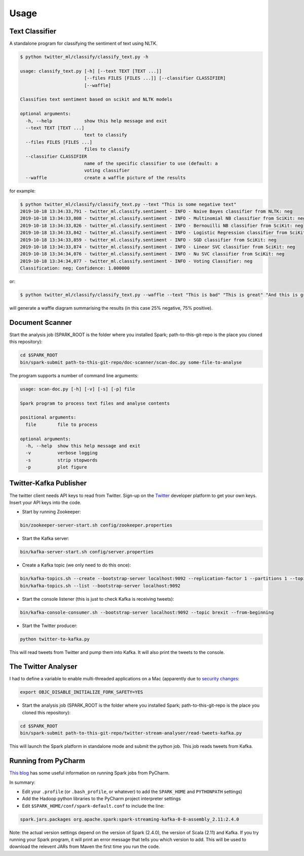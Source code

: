 =====
Usage
=====

Text Classifier
---------------
A standalone program for classifying the sentiment of text using NLTK.

.. code-block:: console

    $ python twitter_ml/classify/classify_text.py -h

    usage: classify_text.py [-h] [--text TEXT [TEXT ...]]
                            [--files FILES [FILES ...]] [--classifier CLASSIFIER]
                            [--waffle]

    Classifies text sentiment based on scikit and NLTK models

    optional arguments:
      -h, --help            show this help message and exit
      --text TEXT [TEXT ...]
                            text to classify
      --files FILES [FILES ...]
                            files to classify
      --classifier CLASSIFIER
                            name of the specific classifier to use (default: a
                            voting classifier
      --waffle              create a waffle picture of the results

for example:

.. code-block:: console

    $ python twitter_ml/classify/classify_text.py --text "This is some negative text"
    2019-10-18 13:34:33,791 - twitter_ml.classify.sentiment - INFO - Naive Bayes classifier from NLTK: neg
    2019-10-18 13:34:33,808 - twitter_ml.classify.sentiment - INFO - Multinomial NB classifier from SciKit: neg
    2019-10-18 13:34:33,826 - twitter_ml.classify.sentiment - INFO - Bernouilli NB classifier from SciKit: neg
    2019-10-18 13:34:33,842 - twitter_ml.classify.sentiment - INFO - Logistic Regression classifier from SciKit: neg
    2019-10-18 13:34:33,859 - twitter_ml.classify.sentiment - INFO - SGD classifier from SciKit: neg
    2019-10-18 13:34:33,874 - twitter_ml.classify.sentiment - INFO - Linear SVC classifier from SciKit: neg
    2019-10-18 13:34:34,076 - twitter_ml.classify.sentiment - INFO - Nu SVC classifier from SciKit: neg
    2019-10-18 13:34:34,077 - twitter_ml.classify.sentiment - INFO - Voting Classifier: neg
    Classification: neg; Confidence: 1.000000

or:

.. code-block:: console

    $ python twitter_ml/classify/classify_text.py --waffle --text "This is bad" "This is great" "And this is great as well"

will generate a waffle diagram summarising the results (in this case 25% negative, 75% positive).

.. figure:: sample_waffle.png

Document Scanner
----------------

Start the analysis job (SPARK_ROOT is the folder where you installed Spark; path-to-this-git-repo is the place you cloned this repository):

.. code-block:: console

    cd $SPARK_ROOT
    bin/spark-submit path-to-this-git-repo/doc-scanner/scan-doc.py some-file-to-analyse


The program supports a number of command line arguments:

.. code-block:: console

    usage: scan-doc.py [-h] [-v] [-s] [-p] file

    Spark program to process text files and analyse contents

    positional arguments:
      file        file to process

    optional arguments:
      -h, --help  show this help message and exit
      -v          verbose logging
      -s          strip stopwords
      -p          plot figure

Twitter-Kafka Publisher
-----------------------
The twitter client needs API keys to read from Twitter. Sign-up on the `Twitter <https://www.twitter.com>`_ developer platform to get your own keys. Insert your API keys into the code.

* Start by running Zookeeper:

.. code-block:: console

    bin/zookeeper-server-start.sh config/zookeeper.properties

* Start the Kafka server:

.. code-block:: console

    bin/kafka-server-start.sh config/server.properties

* Create a Kafka topic (we only need to do this once):

.. code-block:: console

    bin/kafka-topics.sh --create --bootstrap-server localhost:9092 --replication-factor 1 --partitions 1 --topic brexit
    bin/kafka-topics.sh --list --bootstrap-server localhost:9092

* Start the console listener (this is just to check Kafka is receiving tweets):

.. code-block:: console

    bin/kafka-console-consumer.sh --bootstrap-server localhost:9092 --topic brexit --from-beginning

* Start the Twitter producer:

.. code-block:: console

    python twitter-to-kafka.py

This will read tweets from Twitter and pump them into Kafka. It will also print the tweets to the console.

The Twitter Analyser
--------------------
I had to define a variable to enable multi-threaded applications on a Mac (apparently due to `security changes <https://stackoverflow.com/questions/50168647/multiprocessing-causes-python-to-crash-and-gives-an-error-may-have-been-in-progr>`_:

.. code-block:: console

    export OBJC_DISABLE_INITIALIZE_FORK_SAFETY=YES

* Start the analysis job (SPARK_ROOT is the folder where you installed Spark; path-to-this-git-repo is the place you cloned this repository):

.. code-block:: console

    cd $SPARK_ROOT
    bin/spark-submit path-to-this-git-repo/twitter-stream-analyser/read-tweets-kafka.py

This will launch the Spark platform in standalone mode and submit the python job.
This job reads tweets from Kafka.

Running from PyCharm
--------------------
`This blog <https://www.pavanpkulkarni.com/blog/12-pyspark-in-pycharm/>`_ has some useful information on running Spark jobs from PyCharm.

In summary:

* Edit your ``.profile`` (or ``.bash_profile``, or whatever) to add the ``SPARK_HOME`` and ``PYTHONPATH`` settings)
* Add the Hadoop python libraries to the PyCharm project interpreter settings
* Edit ``$SPARK_HOME/conf/spark-default.conf`` to include the line:

.. code-block:: console

    spark.jars.packages org.apache.spark:spark-streaming-kafka-0-8-assembly_2.11:2.4.0

Note: the actual version settings depend on the version of Spark (2.4.0), the version of Scala (2.11) and Kafka.
If you try running your Spark program, it will print an error message that tells you which version to add.
This will be used to download the relevent JARs from Maven the first time you run the code.
